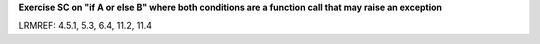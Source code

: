**Exercise SC on "if A or else B" where both conditions are a function call that may raise an exception**

LRMREF: 4.5.1, 5.3, 6.4, 11.2, 11.4
